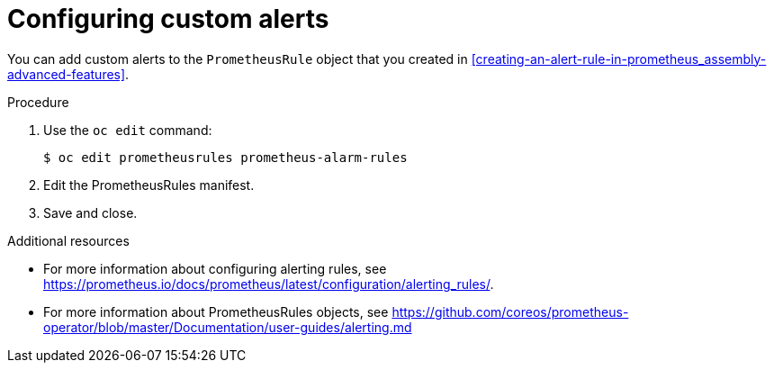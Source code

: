 // Module included in the following assemblies:
//
// <List assemblies here, each on a new line>

// This module can be included from assemblies using the following include statement:
// include::<path>/proc_configuring-custom-alerts.adoc[leveloffset=+1]

// The file name and the ID are based on the module title. For example:
// * file name: proc_doing-procedure-a.adoc
// * ID: [id='proc_doing-procedure-a_{context}']
// * Title: = Doing procedure A
//
// The ID is used as an anchor for linking to the module. Avoid changing
// it after the module has been published to ensure existing links are not
// broken.
//
// The `context` attribute enables module reuse. Every module's ID includes
// {context}, which ensures that the module has a unique ID even if it is
// reused multiple times in a guide.
//
// Start the title with a verb, such as Creating or Create. See also
// _Wording of headings_ in _The IBM Style Guide_.
[id="configuring-custom-alerts_{context}"]
= Configuring custom alerts

[role="_abstract"]
You can add custom alerts to the `PrometheusRule` object that you created in xref:creating-an-alert-rule-in-prometheus_assembly-advanced-features[].

.Procedure

. Use the `oc edit` command:
+
[source,bash]
----
$ oc edit prometheusrules prometheus-alarm-rules
----

. Edit the PrometheusRules manifest.

. Save and close.

.Additional resources

* For more information about configuring alerting rules, see https://prometheus.io/docs/prometheus/latest/configuration/alerting_rules/.

* For more information about PrometheusRules objects, see https://github.com/coreos/prometheus-operator/blob/master/Documentation/user-guides/alerting.md
